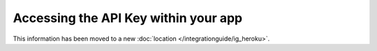 Accessing the API Key within your app
=====================================
This information has been moved to a new :doc:`location </integrationguide/ig_heroku>`.